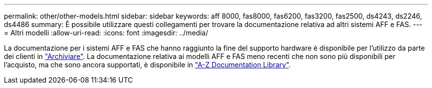 ---
permalink: other/other-models.html 
sidebar: sidebar 
keywords: aff 8000, fas8000, fas6200, fas3200, fas2500, ds4243, ds2246, ds4486 
summary: È possibile utilizzare questi collegamenti per trovare la documentazione relativa ad altri sistemi AFF e FAS. 
---
= Altri modelli
:allow-uri-read: 
:icons: font
:imagesdir: ../media/


[role="lead"]
La documentazione per i sistemi AFF e FAS che hanno raggiunto la fine del supporto hardware è disponibile per l'utilizzo da parte dei clienti in link:https://mysupport.netapp.com/documentation/productsatoz/index.html?archive=true["Archiviare"]. La documentazione relativa ai modelli AFF e FAS meno recenti che non sono più disponibili per l'acquisto, ma che sono ancora supportati, è disponibile in link:https://mysupport.netapp.com/documentation/productlibrary/index.html?productID=30147["A-Z Documentation Library"].
